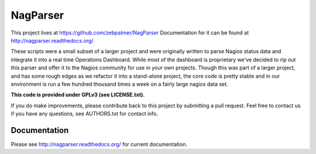 NagParser
****************

This project lives at https://github.com/zebpalmer/NagParser
Documentation for it can be found at http://nagparser.readthedocs.org/

These scripts were a small subset of a larger project and were originally written to parse Nagios status data and
integrate it into a real time Operations Dashboard. While most of the dashboard is proprietary we've decided to rip out
this parser and offer it to the Nagios community for use in your own projects. Though this was part of a larger project,
and has some rough edges as we refactor it into a stand-alone project, the core code is pretty stable and
in our environment is run a few hundred thousand times a week on a fairly large nagios data set.

**This code is provided under GPLv3 (see LICENSE.txt).**

If you do make improvements, please contribute back to this project by submitting a pull request.
Feel free to contact us if you have any questions, see AUTHORS.txt for contact info.


Documentation
""""""""""""""""

Please see http://nagparser.readthedocs.org/ for current documentation.
